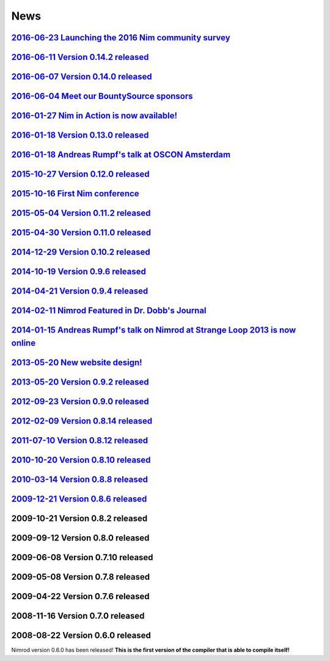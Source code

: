 ====
News
====

`2016-06-23 Launching the 2016 Nim community survey <news/2016_06_23_launching_the_2016_nim_community_survey.html>`_
===================================

`2016-06-11 Version 0.14.2 released <news/2016_06_11_version_0_14_2_released.html>`_
===================================

`2016-06-07 Version 0.14.0 released <news/2016_06_07_version_0_14_0_released.html>`_
===================================

`2016-06-04 Meet our BountySource sponsors <news/2016_06_04_meet_our_bountysource_sponsors.html>`_
===================================

`2016-01-27 Nim in Action is now available! <news/2016_01_27_nim_in_action_is_now_available.html>`_
==================================

`2016-01-18 Version 0.13.0 released <news/2016_01_18_version_0_13_0_released.html>`_
==================================

`2016-01-18 Andreas Rumpf's talk at OSCON Amsterdam <news/2016_01_18_andreas_rumpfs_talk_at_oscon_amsterdam.html>`_
==================================================

`2015-10-27 Version 0.12.0 released <news/2015_10_27_version_0_12_0_released.html>`_
==================================

`2015-10-16 First Nim conference <news/2015_10_16_first_nim_conference.html>`_
===============================

`2015-05-04 Version 0.11.2 released <news/2015_05_04_version_0_11_2_released.html>`_
==================================

`2015-04-30 Version 0.11.0 released <news/2015_04_30_version_0_11_0_released.html>`_
==================================

`2014-12-29 Version 0.10.2 released <news/2014_12_29_version_0_10_2_released.html>`_
==================================


`2014-10-19 Version 0.9.6 released <news/2014_10_19_version_0_9_6_released.html>`_
=================================


`2014-04-21 Version 0.9.4 released <news/2014_04_21_version_0_9_4_released.html>`_
=================================


`2014-02-11 Nimrod Featured in Dr. Dobb's Journal <news/2014_02_11_nimrod_featured_in_dr_dobbs_journal.html>`_
================================================


`2014-01-15 Andreas Rumpf's talk on Nimrod at Strange Loop 2013 is now online <news/2014_01_15_andreas_rumpfs_talk_on_nimrod.html>`_
============================================================================


`2013-05-20 New website design! <news/2013_05_20_new_website_design.html>`_
==============================



`2013-05-20 Version 0.9.2 released <news/2013_05_20_version_0_9_2_released.html>`_
=================================



`2012-09-23 Version 0.9.0 released <news/2012_09_23_version_0_9_0_released.html>`_
=================================



`2012-02-09 Version 0.8.14 released <news/2012_02_09_version_0_8_14_released.html>`_
==================================



`2011-07-10 Version 0.8.12 released <news/2011_07_10_version_0_8_12_released.html>`_
==================================


`2010-10-20 Version 0.8.10 released <news/2010_10_20_version_0_8_10_released.html>`_
==================================



`2010-03-14 Version 0.8.8 released <news/2010_03_14_version_0_8_8_released.html>`_
=================================


`2009-12-21 Version 0.8.6 released <news/2009_12_21_version_0_8_6_released.html>`_
=================================


2009-10-21 Version 0.8.2 released
=================================


2009-09-12 Version 0.8.0 released
=================================


2009-06-08 Version 0.7.10 released
==================================


2009-05-08 Version 0.7.8 released
=================================


2009-04-22 Version 0.7.6 released
=================================


2008-11-16 Version 0.7.0 released
=================================


2008-08-22 Version 0.6.0 released
=================================

Nimrod version 0.6.0 has been released!
**This is the first version of the compiler that is able to compile itself!**

